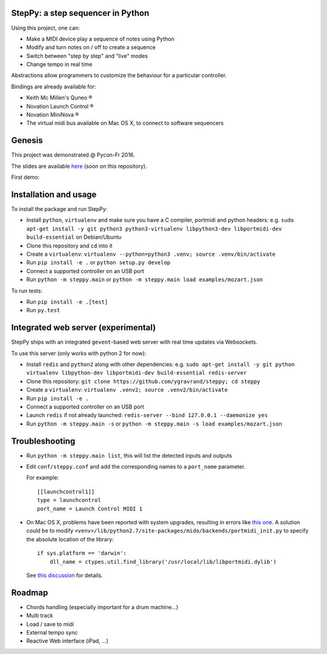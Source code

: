 StepPy: a step sequencer in Python
==================================
.. image:: https://travis-ci.org/ygravrand/steppy.svg?branch=master
   :target: https://travis-ci.org/ygravrand/steppy


Using this project, one can:

- Make a MIDI device play a sequence of notes using Python
- Modify and turn notes on / off to create a sequence
- Switch between "step by step" and "live" modes
- Change tempo in real time

Abstractions allow programmers to customize the behaviour for a particular controller.

Bindings are already available for:

- Keith Mc Millen's Quneo ®
- Novation Launch Control ®
- Novation MiniNova ®
- The virtual midi bus available on Mac OS X, to connect to software sequencers

Genesis
=======
This project was demonstrated @ Pycon-Fr 2016.

The slides are available `here
<https://speakerdeck.com/ygravrand/informatique-musicale-creer-un-sequenceur-pas-a-pas-avec-python>`_ (soon on this repository).

First demo:

.. image:: http://img.youtube.com/vi/j3N0pPi5eu4/0.jpg
   :width: 320px
   :height: 240px
   :alt: "First StepPy demo"
   :align: center
   :target: https://youtu.be/j3N0pPi5eu4


Installation and usage
======================
To install the package and run StepPy:

- Install ``python``, ``virtualenv`` and make sure you have a C compiler, portmidi and python headers: e.g. ``sudo apt-get install -y git python3 python3-virtualenv libpython3-dev libportmidi-dev build-essential`` on Debian/Ubuntu
- Clone this repository and ``cd`` into it
- Create a ``virtualenv``: ``virtualenv --python=python3 .venv; source .venv/bin/activate``
- Run ``pip install -e .`` or ``python setup.py develop``
- Connect a supported controller on an USB port
- Run ``python -m steppy.main`` or ``python -m steppy.main load examples/mozart.json``

To run tests:

- Run ``pip install -e .[test]``
- Run ``py.test``


Integrated web server (experimental)
====================================

StepPy ships with an integrated ``gevent``-based web server with real time updates via Websockets.

To use this server (only works with python 2 for now):

- Install ``redis`` and ``python2`` along with other dependencies: e.g. ``sudo apt-get install -y git python virtualenv libpython-dev libportmidi-dev build-essential redis-server``
- Clone this repository: ``git clone https://github.com/ygravrand/steppy; cd steppy``
- Create a ``virtualenv``: ``virtualenv .venv2; source .venv2/bin/activate``
- Run ``pip install -e .``
- Connect a supported controller on an USB port
- Launch ``redis`` if not already launched: ``redis-server --bind 127.0.0.1 --daemonize yes``
- Run ``python -m steppy.main -s`` or ``python -m steppy.main -s load examples/mozart.json``


Troubleshooting
===============

- Run ``python -m steppy.main list``, this will list the detected inputs and outputs
- Edit ``conf/steppy.conf`` and add the corresponding names to a ``port_name`` parameter.

  For example::

    [[launchcontrol1]]
    type = launchcontrol
    port_name = Launch Control MIDI 1

- On Mac OS X, problems have been reported with system upgrades, resulting in errors like `this one <https://github.com/olemb/mido/issues/44>`_.
  A solution could be to modify ``<venv>/lib/python2.7/site-packages/mido/backends/portmidi_init.py`` to specify the absolute location of the library::


    if sys.platform == 'darwin':
        dll_name = ctypes.util.find_library('/usr/local/lib/libportmidi.dylib')

  See `this discussion <http://stackoverflow.com/questions/32905322/oserror-dlopenlibsystem-dylib-6-image-not-found>`_ for details.



Roadmap
=======
- Chords handling (especially important for a drum machine...)
- Multi track
- Load / save to midi
- External tempo sync
- Reactive Web interface (iPad, ...)
